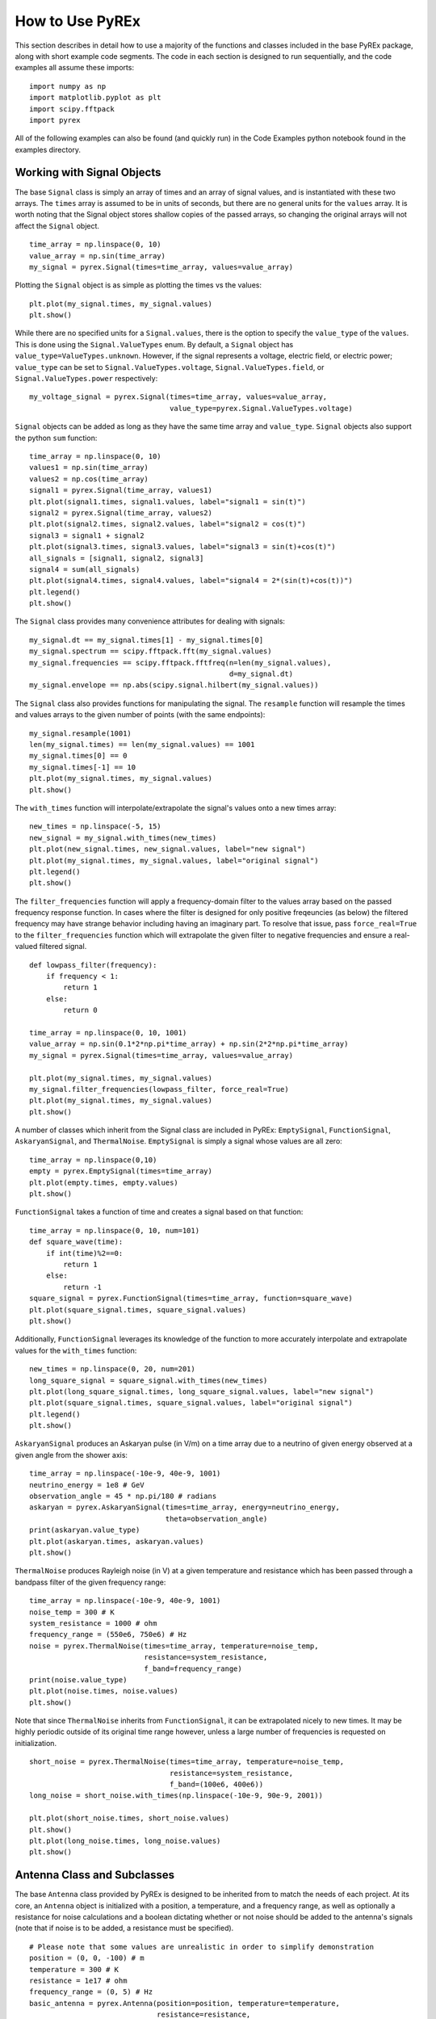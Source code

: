 How to Use PyREx
****************

This section describes in detail how to use a majority of the functions and classes included in the base PyREx package, along with short example code segments. The code in each section is designed to run sequentially, and the code examples all assume these imports::

    import numpy as np
    import matplotlib.pyplot as plt
    import scipy.fftpack
    import pyrex

All of the following examples can also be found (and quickly run) in the Code Examples python notebook found in the examples directory.



Working with Signal Objects
===========================

The base ``Signal`` class is simply an array of times and an array of signal values, and is instantiated with these two arrays. The ``times`` array is assumed to be in units of seconds, but there are no general units for the ``values`` array. It is worth noting that the Signal object stores shallow copies of the passed arrays, so changing the original arrays will not affect the ``Signal`` object. ::

    time_array = np.linspace(0, 10)
    value_array = np.sin(time_array)
    my_signal = pyrex.Signal(times=time_array, values=value_array)

Plotting the ``Signal`` object is as simple as plotting the times vs the values::

    plt.plot(my_signal.times, my_signal.values)
    plt.show()

While there are no specified units for a ``Signal.values``, there is the option to specify the ``value_type`` of the ``values``. This is done using the ``Signal.ValueTypes`` enum. By default, a ``Signal`` object has ``value_type=ValueTypes.unknown``. However, if the signal represents a voltage, electric field, or electric power; ``value_type`` can be set to ``Signal.ValueTypes.voltage``, ``Signal.ValueTypes.field``, or ``Signal.ValueTypes.power`` respectively::

    my_voltage_signal = pyrex.Signal(times=time_array, values=value_array,
                                     value_type=pyrex.Signal.ValueTypes.voltage)

``Signal`` objects can be added as long as they have the same time array and ``value_type``. ``Signal`` objects also support the python ``sum`` function::

    time_array = np.linspace(0, 10)
    values1 = np.sin(time_array)
    values2 = np.cos(time_array)
    signal1 = pyrex.Signal(time_array, values1)
    plt.plot(signal1.times, signal1.values, label="signal1 = sin(t)")
    signal2 = pyrex.Signal(time_array, values2)
    plt.plot(signal2.times, signal2.values, label="signal2 = cos(t)")
    signal3 = signal1 + signal2
    plt.plot(signal3.times, signal3.values, label="signal3 = sin(t)+cos(t)")
    all_signals = [signal1, signal2, signal3]
    signal4 = sum(all_signals)
    plt.plot(signal4.times, signal4.values, label="signal4 = 2*(sin(t)+cos(t))")
    plt.legend()
    plt.show()

The ``Signal`` class provides many convenience attributes for dealing with signals::

    my_signal.dt == my_signal.times[1] - my_signal.times[0]
    my_signal.spectrum == scipy.fftpack.fft(my_signal.values)
    my_signal.frequencies == scipy.fftpack.fftfreq(n=len(my_signal.values),
                                                   d=my_signal.dt)
    my_signal.envelope == np.abs(scipy.signal.hilbert(my_signal.values))

The ``Signal`` class also provides functions for manipulating the signal. The ``resample`` function will resample the times and values arrays to the given number of points (with the same endpoints)::

    my_signal.resample(1001)
    len(my_signal.times) == len(my_signal.values) == 1001
    my_signal.times[0] == 0
    my_signal.times[-1] == 10
    plt.plot(my_signal.times, my_signal.values)
    plt.show()

The ``with_times`` function will interpolate/extrapolate the signal's values onto a new times array::

    new_times = np.linspace(-5, 15)
    new_signal = my_signal.with_times(new_times)
    plt.plot(new_signal.times, new_signal.values, label="new signal")
    plt.plot(my_signal.times, my_signal.values, label="original signal")
    plt.legend()
    plt.show()

The ``filter_frequencies`` function will apply a frequency-domain filter to the values array based on the passed frequency response function. In cases where the filter is designed for only positive freqeuncies (as below) the filtered frequency may have strange behavior including having an imaginary part. To resolve that issue, pass ``force_real=True`` to the ``filter_frequencies`` function which will extrapolate the given filter to negative frequencies and ensure a real-valued filtered signal. ::

    def lowpass_filter(frequency):
        if frequency < 1:
            return 1
        else:
            return 0

    time_array = np.linspace(0, 10, 1001)
    value_array = np.sin(0.1*2*np.pi*time_array) + np.sin(2*2*np.pi*time_array)
    my_signal = pyrex.Signal(times=time_array, values=value_array)

    plt.plot(my_signal.times, my_signal.values)
    my_signal.filter_frequencies(lowpass_filter, force_real=True)
    plt.plot(my_signal.times, my_signal.values)
    plt.show()


A number of classes which inherit from the Signal class are included in PyREx: ``EmptySignal``, ``FunctionSignal``, ``AskaryanSignal``, and ``ThermalNoise``. ``EmptySignal`` is simply a signal whose values are all zero::

    time_array = np.linspace(0,10)
    empty = pyrex.EmptySignal(times=time_array)
    plt.plot(empty.times, empty.values)
    plt.show()

``FunctionSignal`` takes a function of time and creates a signal based on that function::

    time_array = np.linspace(0, 10, num=101)
    def square_wave(time):
        if int(time)%2==0:
            return 1
        else:
            return -1
    square_signal = pyrex.FunctionSignal(times=time_array, function=square_wave)
    plt.plot(square_signal.times, square_signal.values)
    plt.show()

Additionally, ``FunctionSignal`` leverages its knowledge of the function to more accurately interpolate and extrapolate values for the ``with_times`` function::

    new_times = np.linspace(0, 20, num=201)
    long_square_signal = square_signal.with_times(new_times)
    plt.plot(long_square_signal.times, long_square_signal.values, label="new signal")
    plt.plot(square_signal.times, square_signal.values, label="original signal")
    plt.legend()
    plt.show()

``AskaryanSignal`` produces an Askaryan pulse (in V/m) on a time array due to a neutrino of given energy observed at a given angle from the shower axis::

    time_array = np.linspace(-10e-9, 40e-9, 1001)
    neutrino_energy = 1e8 # GeV
    observation_angle = 45 * np.pi/180 # radians
    askaryan = pyrex.AskaryanSignal(times=time_array, energy=neutrino_energy,
                                    theta=observation_angle)
    print(askaryan.value_type)
    plt.plot(askaryan.times, askaryan.values)
    plt.show()

``ThermalNoise`` produces Rayleigh noise (in V) at a given temperature and resistance which has been passed through a bandpass filter of the given frequency range::

    time_array = np.linspace(-10e-9, 40e-9, 1001)
    noise_temp = 300 # K
    system_resistance = 1000 # ohm
    frequency_range = (550e6, 750e6) # Hz
    noise = pyrex.ThermalNoise(times=time_array, temperature=noise_temp,
                               resistance=system_resistance,
                               f_band=frequency_range)
    print(noise.value_type)
    plt.plot(noise.times, noise.values)
    plt.show()

Note that since ``ThermalNoise`` inherits from ``FunctionSignal``, it can be extrapolated nicely to new times. It may be highly periodic outside of its original time range however, unless a large number of frequencies is requested on initialization. ::

    short_noise = pyrex.ThermalNoise(times=time_array, temperature=noise_temp,
                                     resistance=system_resistance,
                                     f_band=(100e6, 400e6))
    long_noise = short_noise.with_times(np.linspace(-10e-9, 90e-9, 2001))

    plt.plot(short_noise.times, short_noise.values)
    plt.show()
    plt.plot(long_noise.times, long_noise.values)
    plt.show()



Antenna Class and Subclasses
============================

The base ``Antenna`` class provided by PyREx is designed to be inherited from to match the needs of each project. At its core, an ``Antenna`` object is initialized with a position, a temperature, and a frequency range, as well as optionally a resistance for noise calculations and a boolean dictating whether or not noise should be added to the antenna's signals (note that if noise is to be added, a resistance must be specified). ::

    # Please note that some values are unrealistic in order to simplify demonstration
    position = (0, 0, -100) # m
    temperature = 300 # K
    resistance = 1e17 # ohm
    frequency_range = (0, 5) # Hz
    basic_antenna = pyrex.Antenna(position=position, temperature=temperature,
                                  resistance=resistance,
                                  freq_range=frequency_range)
    noiseless_antenna = pyrex.Antenna(position=position, noisy=False)

The basic properties of an ``Antenna`` object are ``is_hit`` and ``waveforms``. ``is_hit`` specifies whether or not the antenna has been triggered by an event. ``waveforms`` is a list of all the waveforms which have triggered the antenna. The antenna also defines ``signals``, which is a list of all signals the antenna has received, and ``all_waveforms`` which is a list of all waveforms (signal plus noise) the antenna has received including those which didn't trigger. ::

    basic_antenna.is_hit == False
    basic_antenna.waveforms == []

The ``Antenna`` class contains two attributes and three methods which represent characteristics of the antenna as they relate to signal processing. The attributes are ``efficiency`` and ``antenna_factor``, and the methods are ``response``, ``directional_gain``, and ``polarization_gain``. The attributes are to be set and the methods overwritten in order to custmoize the way the antenna responds to incoming signals. ``efficiency`` is simply a scalar which multiplies the signal the antenna receives (default value is ``1``). ``antenna_factor`` is a factor used in converting received electric fields into voltages (``antenna_factor`` = E / V; default value is ``1``). ``response`` takes a frequency or list of frequencies (in Hz) and returns the frequency response of the antenna at each frequency given (default always returns ``1``). ``directional_gain`` takes angles theta and phi in the antenna's coordinates and returns the antenna's gain for a signal coming from that direction (default always returns ``1``). ``directional_gain`` is dependent on the antenna's orientation, which is defined by its ``z_axis`` and ``x_axis`` attributes. To change the antenna's orientation, use the ``set_orientation`` method which takes ``z_axis`` and ``x_axis`` arguments. Finally, ``polarization_gain`` takes a polarization vector and returns the antenna's gain for a signal with that polarization (default always returns ``1``). ::

    basic_antenna.efficiency == 1
    basic_antenna.antenna_factor == 1
    freqs = [1, 2, 3, 4, 5]
    basic_antenna.response(freqs) == [1, 1, 1, 1, 1]
    basic_antenna.directional_gain(theta=np.pi/2, phi=0) == 1
    basic_antenna.polarization_gain([0,0,1]) == 1

The ``Antenna`` class defines a ``trigger`` method which is also expected to be overwritten. ``trigger`` takes a ``Signal`` object as an argument and returns a boolean of whether or not the antenna would trigger on that signal (default always returns ``True``). ::

    basic_antenna.trigger(pyrex.Signal([0],[0])) == True

The ``Antenna`` class also defines a ``receive`` method which takes a ``Signal`` object and processes the signal according to the antenna's attributes (``efficiency``, ``antenna_factor``, ``response``, ``directional_gain``, and ``polarization_gain`` as described above). To use the ``receive`` function, simply pass it the ``Signal`` object the antenna sees, and the ``Antenna`` class will handle the rest. You can also optionally specify the direction of travel of the signal (used in ``directional_gain`` calculation) and the polarization direction of the signal (used in ``polarization_gain`` calculation). If either of these is unspecified, the corresponding gain will simply be set to ``1``. ::

    incoming_signal_1 = pyrex.FunctionSignal(np.linspace(0,2*np.pi), np.sin,
                                             value_type=pyrex.Signal.ValueTypes.voltage)
    incoming_signal_2 = pyrex.FunctionSignal(np.linspace(4*np.pi,6*np.pi), np.sin,
                                             value_type=pyrex.Signal.ValueTypes.voltage)
    basic_antenna.receive(incoming_signal_1)
    basic_antenna.receive(incoming_signal_2, direction=[0,0,1], polarization=[1,0,0])
    basic_antenna.is_hit == True
    for waveform, pure_signal in zip(basic_antenna.waveforms, basic_antenna.signals):
        plt.figure()
        plt.plot(waveform.times, waveform.values, label="Waveform")
        plt.plot(pure_signal.times, pure_signal.values, label="Pure Signal")
        plt.legend()
        plt.show()

Beyond ``Antenna.waveforms``, the ``Antenna`` object also provides methods for checking the waveform and trigger status for arbitrary times: ``full_waveform`` and ``is_hit_during``. Both of these methods take a time array as an argument and return the waveform ``Signal`` object for those times and whether said waveform triggered the antenna, respectively. ::

    total_waveform = basic_antenna.full_waveform(np.linspace(0,20))
    plt.plot(total_waveform.times, total_waveform.values, label="Total Waveform")
    plt.plot(incoming_signal_1.times, incoming_signal_1.values, label="Pure Signals")
    plt.plot(incoming_signal_2.times, incoming_signal_2.values, color="C1")
    plt.legend()
    plt.show()

    basic_antenna.is_hit_during(np.linspace(0, 200e-9)) == True

Finally, the ``Antenna`` class defines a ``clear`` method which will reset the antenna to a state of having received no signals::

    basic_antenna.clear()
    basic_antenna.is_hit == False
    len(basic_antenna.waveforms) == 0

The ``clear`` method can also optionally reset the source of noise waveforms by passing ``reset_noise=True`` so that if the same signals are given after the antenna is cleared, the noise waveforms will be different::

    noise_before = basic_antenna.make_noise(np.linspace(0, 20))
    plt.plot(noise_before.times, noise_before.values, label="Noise Before Clear")
    basic_antenna.clear(reset_noise=True)
    noise_after = basic_antenna.make_noise(np.linspace(0, 20))
    plt.plot(noise_after.times, noise_after.values, label="Noise After Clear")
    plt.legend()
    plt.show()


To create a custom antenna, simply inherit from the ``Antenna`` class::

    class NoiselessThresholdAntenna(pyrex.Antenna):
        def __init__(self, position, threshold):
            super().__init__(position=position, noisy=False)
            self.threshold = threshold

        def trigger(self, signal):
            if max(np.abs(signal.values)) > self.threshold:
                return True
            else:
                return False

Our custom ``NoiselessThresholdAntenna`` should only trigger when the amplitude of a signal exceeds its threshold value::

    my_antenna = NoiselessThresholdAntenna(position=(0, 0, 0), threshold=2)

    incoming_signal = pyrex.FunctionSignal(np.linspace(0,10), np.sin,
                                           value_type=pyrex.Signal.ValueTypes.voltage)
    my_antenna.receive(incoming_signal)
    my_antenna.is_hit == False
    len(my_antenna.waveforms) == 0
    len(my_antenna.all_waveforms) == 1

    incoming_signal = pyrex.Signal(incoming_signal.times,
                                   5*incoming_signal.values,
                                   incoming_signal.value_type)
    my_antenna.receive(incoming_signal)
    my_antenna.is_hit == True
    len(my_antenna.waveforms) == 1
    len(my_antenna.all_waveforms) == 2

    for wave in my_antenna.waveforms:
        plt.figure()
        plt.plot(wave.times, wave.values)
        plt.show()

For more on customizing PyREx, see the `custom-package` section.


PyREx defines ``DipoleAntenna``, a subclass of ``Antenna`` which provides a basic threshold trigger, a basic bandpass filter frequency response, a sine-function directional gain, and a typical dot-product polarization effect. A ``DipoleAntenna`` object is created as follows::

    antenna_identifier = "antenna 1"
    position = (0, 0, -100)
    center_frequency = 250e6 # Hz
    bandwidth = 300e6 # Hz
    resistance = 100 # ohm
    antenna_length = 3e8/center_frequency/2 # m
    polarization_direction = (0, 0, 1)
    trigger_threshold = 1e-5 # V
    dipole = pyrex.DipoleAntenna(name=antenna_identifier,position=position,
                                 center_frequency=center_frequency,
                                 bandwidth=bandwidth, resistance=resistance,
                                 effective_height=antenna_length,
                                 orientation=polarization_direction,
                                 trigger_threshold=trigger_threshold)



AntennaSystem and Detector Classes
==================================

The ``AntennaSystem`` class is designed to bridge the gap between the basic antenna classes and realistic antenna systems including front-end processing of the antenna's signals. It is designed to be subclassed, but by default it takes as an argument the ``Antenna`` class or subclass it is extending, or an object of that class. It provides an interface nearly identical to that of the ``Antenna`` class, but where a ``front_end`` method (which by default does nothing) is applied to the extended antenna's signals.

To extend an ``Antenna`` class or subclass into a full antenna system, subclass the ``AntennaSystem`` class and define the ``front_end`` method. Optionally a trigger can be defined for the antenna system (by default it uses the antenna's trigger)::

    class PowerAntennaSystem(pyrex.AntennaSystem):
        """Antenna system whose signals and waveforms are powers instead of
        voltages."""
        def __init__(self, position, temperature, resistance, frequency_range):
            super().__init__(pyrex.Antenna)
            # The setup_antenna method simply passes all arguments on to the
            # antenna class passed to super.__init__() and stores the resulting
            # antenna to self.antenna
            self.setup_antenna(position=position, temperature=temperature,
                               resistance=resistance,
                               freq_range=frequency_range)

        def front_end(self, signal):
            return pyrex.Signal(signal.times, signal.values**2,
                                value_type=pyrex.Signal.ValueTypes.power)

Objects of this class can then, for the most part, be interacted with as though they were regular antenna objects::

    position = (0, 0, -100) # m
    temperature = 300 # K
    resistance = 1e17 # ohm
    frequency_range = (0, 5) # Hz

    basic_antenna_system = PowerAntennaSystem(position=position,
                                              temperature=temperature,
                                              resistance=resistance,
                                              frequency_range=frequency_range)

    basic_antenna_system.trigger(pyrex.Signal([0],[0])) == True

    incoming_signal_1 = pyrex.FunctionSignal(np.linspace(0,2*np.pi), np.sin,
                                             value_type=pyrex.Signal.ValueTypes.voltage)
    incoming_signal_2 = pyrex.FunctionSignal(np.linspace(4*np.pi,6*np.pi), np.sin,
                                             value_type=pyrex.Signal.ValueTypes.voltage)
    basic_antenna_system.receive(incoming_signal_1)
    basic_antenna_system.receive(incoming_signal_2, direction=[0,0,1],
                                 polarization=[1,0,0])
    basic_antenna_system.is_hit == True
    for waveform, pure_signal in zip(basic_antenna_system.waveforms,
                                     basic_antenna_system.signals):
        plt.figure()
        plt.plot(waveform.times, waveform.values, label="Waveform")
        plt.plot(pure_signal.times, pure_signal.values, label="Pure Signal")
        plt.legend()
        plt.show()

    total_waveform = basic_antenna_system.full_waveform(np.linspace(0,20))
    plt.plot(total_waveform.times, total_waveform.values, label="Total Waveform")
    plt.plot(incoming_signal_1.times, incoming_signal_1.values, label="Pure Signals")
    plt.plot(incoming_signal_2.times, incoming_signal_2.values, color="C1")
    plt.legend()
    plt.show()

    basic_antenna_system.is_hit_during(np.linspace(0, 200e-9)) == True

    basic_antenna_system.clear()
    basic_antenna_system.is_hit == False
    len(basic_antenna_system.waveforms) == 0


The ``Detector`` class is another convenience class meant to be subclassed. It is useful for automatically generating many antennas (as would be used to build a detector). Subclasses must define a ``set_positions`` method to assign vector positions to the self.antenna_positions attribute. By default ``set_positions`` will raise a ``NotImplementedError``. Additionally subclasses may extend the default ``build_antennas`` method which by default simply builds antennas of a passed antenna class using any keyword arguments passed to the method. In addition to simply generating many antennas at desired positions, another convenience of the ``Detector`` class is that once the ``build_antennas`` method is run, it can be iterated directly as though the object were a list of the antennas it generated. An example of subclassing the ``Detector`` class is shown below::

    class AntennaGrid(pyrex.Detector):
        """A detector composed of a plane of antennas in a rectangular grid layout
        some distance below the ice."""
        def set_positions(self, number, separation=10, depth=-50):
            self.antenna_positions = []
            n_x = int(np.sqrt(number))
            n_y = int(number/n_x)
            dx = separation
            dy = separation
            for i in range(n_x):
                x = -dx*n_x/2 + dx/2 + dx*i
                for j in range(n_y):
                    y = -dy*n_y/2 + dy/2 + dy*j
                    self.antenna_positions.append((x, y, depth))

    grid_detector = AntennaGrid(9)

    # Build the antennas
    temperature = 300 # K
    resistance = 1e17 # ohm
    frequency_range = (0, 5) # Hz
    grid_detector.build_antennas(pyrex.Antenna, temperature=temperature,
                                 resistance=resistance,
                                 freq_range=frequency_range)

    plt.figure(figsize=(6,6))
    for antenna in grid_detector:
        x = antenna.position[0]
        y = antenna.position[1]
        plt.plot(x, y, "kD")
    plt.ylim(plt.xlim())
    plt.show()

Due to the parallels between ``Antenna`` and ``AntennaSystem``, an antenna system may also be used in the custom detector class. Note however, that the antenna positions must be accessed as ``antenna.antenna.position`` since we didn't define a position attribute for the ``PowerAntennaSystem``::

    grid_detector = AntennaGrid(12)

    # Build the antennas
    temperature = 300 # K
    resistance = 1e17 # ohm
    frequency_range = (0, 5) # Hz
    grid_detector.build_antennas(PowerAntennaSystem, temperature=temperature,
                                resistance=resistance,
                                frequency_range=frequency_range)

    for antenna in grid_detector:
        x = antenna.antenna.position[0]
        y = antenna.antenna.position[1]
        plt.plot(x, y, "kD")
    plt.show()



Ice and Earth Models
====================

PyREx provides a class ``IceModel``, which is an alias for whichever south pole ice model class is the preferred (currently just the basic ``AntarcticIce``). The ``IceModel`` class provides class methods for calculating characteristics of the ice at different depths and frequencies outlined below::

    depth = -1000 # m
    pyrex.IceModel.temperature(depth)
    pyrex.IceModel.index(depth)
    pyrex.IceModel.gradient(depth)
    frequency = 1e8 # Hz
    pyrex.IceModel.attenuation_length(depth, frequency)

PyREx also provides two functions realted to its earth model: ``prem_density`` and ``slant_depth``. ``prem_density`` calculates the density in grams per cubic centimeter of the earth at a given radius::

    radius = 6360000 # m
    pyrex.prem_density(radius)

``slant_depth`` calculates the material thickness in grams per square centimeter of a chord cutting through the earth at a given nadir angle, starting from a given depth::

    nadir_angle = 60 * np.pi/180 # radians
    depth = 1000 # m
    pyrex.slant_depth(nadir_angle, depth)



Particle Generation
===================

PyREx includes ``Particle`` as a container for information about neutrinos which are generated to produce Askaryan pulses. ``Particle`` contains three attributes: ``vertex``, ``direction``, and ``energy``::

    initial_position = (0,0,0) # m
    direction_vector = (0,0,-1)
    particle_energy = 1e8 # GeV
    pyrex.Particle(vertex=initial_position, direction=direction_vector,
                   energy=particle_energy)

PyREx also includes a ``ShadowGenerator`` class for generating random neutrinos, taking into account some Earth shadowing. The neutrinos are generated in a box of given size, and with a given energy (which can be a scalar value or a function returning scalar values)::

    box_width = 1000 # m
    box_depth = 500 # m
    my_generator = pyrex.ShadowGenerator(dx=box_width, dy=box_width,
                                         dz=box_depth,
                                         energy=particle_energy)
    my_generator.create_particle()

Lastly, PyREx includes ``ListGenerator`` and ``FileGenerator`` classes which can be used to reproduce pre-generated particles from either a list or from numpy files, respectively.



Ray Tracing
===========

PyREx provides ray tracing in the ``RayTracer`` and ``RayTracerPath`` classes. ``RayTracer`` takes a launch point and receiving point as arguments (and optionally an ice model and z-step), and will solve for the paths between the points (as ``RayTracerPath`` objects). ::

    start = (0, 0, -250) # m
    finish = (100, 0, -100) # m
    my_ray_tracer = pyrex.RayTracer(from_point=start, to_point=finish)

The two most useful properties of ``RayTracer`` are ``RayTracer.exists`` and ``RayTracer.solutions``. ``RayTracer.exists`` is a boolean value of whether or not path solutions exist between the launch and receiving points. ``RayTracer.solutions`` is the list of (zero or two) ``RayTracerPath`` objects which exist between the launch and receiving points. There are many other properties available in ``RayTracer``, outlined in the `pyrex-api` section, which are mostly used internally and maybe not interesting otherwise. ::

    my_ray_tracer.exists
    my_ray_tracer.solutions

The ``RayTracerPath`` class contains the attributes of the paths between points. The most useful properties of ``RayTracerPath`` are ``RayTracerPath.tof``, ``RayTracerPath.path_length``, ``RayTracerPath.emitted_direction``, and ``RayTracerPath.received_direction``. These properties provide the time of flight, path length, and direction of rays at the launch and receiving points respectively. ::

    my_path = my_ray_tracer.solutions[0]
    my_path.tof
    my_path.path_length
    my_path.emitted_direction
    my_path.received_direction

``RayTracePath`` also provides the ``RayTracePath.attenuation()`` method which gives the attenuation of the signal at a given frequency (or frequencies), and the ``RayTracePath.coordinates`` property which gives the x, y, and z coordinates of the path (useful mostly for plotting, and are not garuanteed to be accurate for other purposes). ::

    frequency = 500e6 # Hz
    my_path.attenuation(100e6)
    my_path.attenuation(np.linspace(1e8, 1e9, 11))
    plt.plot(my_path.coordinates[0], my_path.coordinates[2])
    plt.show()

Finally, ``RayTracePath.propagate()`` propagates a ``Signal`` object from the launch point to the receiving point by applying the frequency-dependent attenuation of ``RayTracePath.attenuation()``, and shifting the signal times by ``RayTracePath.tof``. Note that it does not apply a 1/R effect based on the path length. If needed, this effect should be added in manually. ::

    time_array = np.linspace(0, 5e-9, 1001)
    my_signal = (pyrex.FunctionSignal(time_array, lambda t: np.sin(1e9*2*np.pi*t))
                + pyrex.FunctionSignal(time_array, lambda t: np.sin(1e10*2*np.pi*t)))
    plt.plot(my_signal.times, my_signal.values)
    plt.show()

    my_path.propagate(my_signal)
    my_signal.values /= my_path.path_length
    plt.plot(my_signal.times, my_signal.values)
    plt.show()



Full Simulation
===============

PyREx provides the ``EventKernel`` class to control a basic simulation including the creation of neutrinos, the propagation of their pulses to the antennas, and the triggering of the antennas. The ``EventKernel`` is designed to be modular and can use a specific ice model, ray tracer, and signal times as specified in optional arguments (the defaults are explicitly specified below)::

    particle_generator = pyrex.ShadowGenerator(dx=1000, dy=1000, dz=500,
                                               energy=1e8)
    detector = []
    for i, z in enumerate([-100, -150, -200, -250]):
        detector.append(
            pyrex.DipoleAntenna(name="antenna_"+str(i), position=(0, 0, z),
                                center_frequency=250e6, bandwidth=300e6,
                                resistance=0, effective_height=0.6,
                                trigger_threshold=0, noisy=False)
        )
    kernel = pyrex.EventKernel(generator=particle_generator,
                               antennas=detector,
                               ice_model=pyrex.IceModel,
                               ray_tracer=pyrex.RayTracer,
                               signal_times=np.linspace(-20e-9, 80e-9, 2000,
                                                        endpoint=False))

    triggered = False
    while not triggered:
        kernel.event()
        for antenna in detector:
            if antenna.is_hit:
                triggered = True
                break
    
    for antenna in detector:
        for i, wave in enumerate(antenna.waveforms):
            plt.plot(wave.times * 1e9, wave.values)
            plt.xlabel("Time (ns)")
            plt.ylabel("Voltage (V)")
            plt.title(antenna.name + " - waveform "+str(i))




More Examples
=============

For more code examples, see the `example-code` section and the python notebooks in the examples directory.
